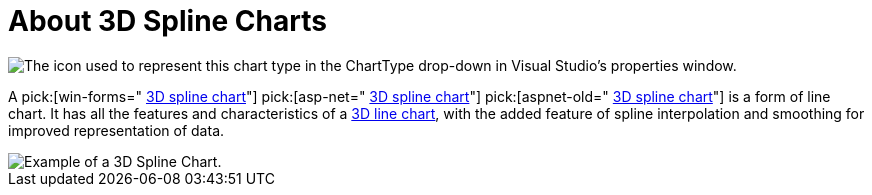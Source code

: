 ﻿////

|metadata|
{
    "name": "chart-about-3d-spline-charts",
    "controlName": ["{WawChartName}"],
    "tags": [],
    "guid": "{82FE7A82-24E3-4233-91D4-9BCE457FE816}",  
    "buildFlags": [],
    "createdOn": "0001-01-01T00:00:00Z"
}
|metadata|
////

= About 3D Spline Charts

image::Images/Chart_About_3D_Spline_Charts_02.png[The icon used to represent this chart type in the ChartType drop-down in Visual Studio's properties window.]

A  pick:[win-forms=" link:infragistics4.win.ultrawinchart.v{ProductVersion}~infragistics.ultrachart.shared.styles.charttype.html[3D spline chart]"]  pick:[asp-net=" link:infragistics4.webui.ultrawebchart.v{ProductVersion}~infragistics.ultrachart.shared.styles.charttype.html[3D spline chart]"]  pick:[aspnet-old=" link:infragistics4.webui.ultrawebchart.v{ProductVersion}~infragistics.ultrachart.shared.styles.charttype.html[3D spline chart]"]  is a form of line chart. It has all the features and characteristics of a link:chart-line-chart-3d.html[3D line chart], with the added feature of spline interpolation and smoothing for improved representation of data.

image::images/Chart_Spline_Chart_3D_01.png[Example of a 3D Spline Chart.]
